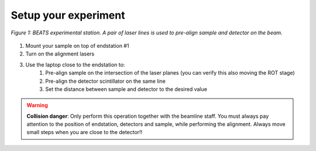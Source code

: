 Setup your experiment
=====================

.. figure:: /img/exp_station.png
	:align: center
	:alt: BEATS experimental station

	*Figure 1: BEATS experimental station. A pair of laser lines is used to pre-align sample and detector on the beam.*

1. Mount your sample on top of endstation #1
2. Turn on the alignment lasers
3. Use the laptop close to the endstation to:
	1. Pre-align sample on the intersection of the laser planes (you can verify this also moving the ROT stage)
	2. Pre-align the detector scintillator on the same line
	3. Set the distance between sample and detector to the desired value

.. warning::
	**Collision danger**: Only perform this operation together with the beamline staff. You must always pay attention to the position of endstation, detectors and sample, while performing the alignment. Always move small steps when you are close to the detector!! 
